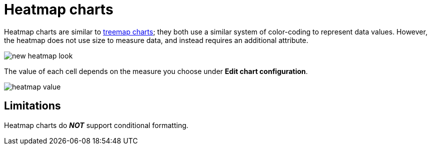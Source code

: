 = Heatmap charts
:last_updated: 11/19/2021
:experimental:
:linkattrs:


Heatmap charts are similar to xref:chart-treemap.adoc[treemap charts]; they both use a similar system of color-coding to represent data values.
However, the heatmap does not use size to measure data, and instead requires an additional attribute.

image::new_heatmap_look.png[]

The value of each cell depends on the measure you choose under *Edit chart configuration*.

image::heatmap_value.png[]

== Limitations
Heatmap charts do *_NOT_* support conditional formatting.